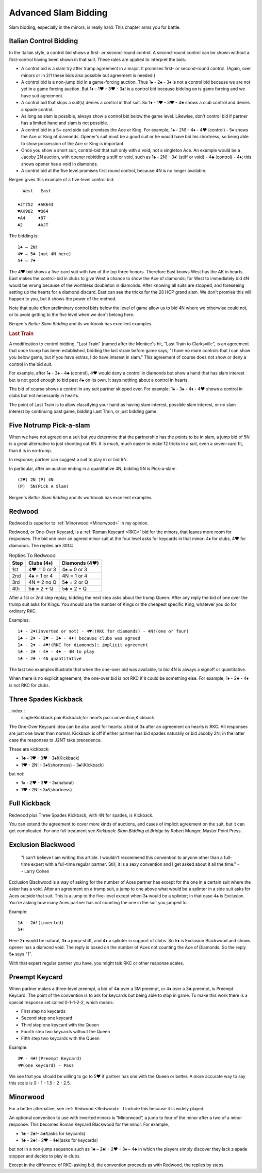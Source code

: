 .. _advanced_slam_bidding:

Advanced Slam Bidding
=====================

Slam bidding, especially in the minors, is really hard.  This chapter arms you for 
battle.

.. index:: 
   pair:control bidding;slam 
   pair:control bidding;Italian
   
.. _Italian:

Italian Control Bidding
-----------------------

In the Italian style, a control bid shows a first- *or* second-round
control. A second-round control can be shown without a first-control
having been shown in that suit. These rules are applied to interpret the
bids:

- A control bid is a slam try after trump agreement in a major. It promises first- or 
  second-round control. (Again, over minors or in 2/1 these bids  also possible but 
  agreement is needed.)
- A control bid is a non-jump bid in a game-forcing auction. Thus 1♠ - 2♠ - 3♦ is not
  a control bid because we are not yet in a game forcing auction.  
  But 1♦ - 1♥ - 3♥ - 3♠! is a control bid because bidding on is game forcing and we 
  have suit agreement.
- A control bid that skips a suit(s) denies a control in that suit. So 1♦ - 1♥ - 3♥ - 4♣
  shows a club control and denies a spade control.
- As long as slam is possible, always show a control bid below the game
  level. Likewise, don't control bid if partner has a limited hand and slam is not
  possible. 
- A control bid in a 5+ card side suit promises the Ace or King. For
  example, 1♠ - 2N! - 4♦ - 4♥ (control) - 5♦ shows the Ace or King of diamonds.
  Opener's suit must be a good suit or he would have bid his shortness, so being 
  able to show possession of the Ace or King is important.
- Once you show a short suit, control-bid that suit only with a void, 
  not a singleton Ace. An example would be a Jacoby 2N auction, with opener rebidding
  a stiff or void, such as 1♠ - 2N! - 3♦! (stiff or void) - 4♣ (control) - 4♦; 
  this shows opener has a void in diamonds.    
- A control bid at the five level promises first round control, because
  4N is no longer available.

Bergen gives this example of a five-level control bid::
   
     West   East  
   
   ♠JT752  ♠AK643 
   ♥AK982  ♥Q64   
   ♦A4     ♦87
   ♣2      ♣AJT

The bidding is::

   1♠ – 2N!
   4♥ – 5♣ (not 4N here)
   5♦ – 7♠

The 4♥ bid shows a five-card suit with two of the top three honors. Therefore East knows 
West has the AK in hearts. East makes the control-bid in clubs to give West a chance to 
show the Ace of diamonds; for West to immediately bid 4N would be wrong because of the 
worthless doubleton in diamonds. After knowing all suits are stopped, and foreseeing 
setting up the hearts for a diamond discard, East can see the tricks for the 26 HCP grand 
slam. We don't promise this will happen to you, but it shows the power of the method.

Note that quite often preliminary control bids below the level of game allow us to bid 4N
where we otherwise could not, or to avoid getting to the five level when we don't belong 
here.

Bergen's :title:`Better Slam Bidding` and its workbook has excellent examples.

.. rubric::
   Last Train
   
A modification to control bidding, "Last Train" (named after the Monkee's hit, 
"Last Train to Clarksville", is an agreement that once trump has been established, 
bidding the last strain before game says, "I have no more controls that I can show 
you below game, but if you have extras, I do have interest in slam."  This agreement
of course does not show or deny a control in the bid suit.

For example, after 1♠ - 3♠ - 4♣ (control), 4♥ would deny a control in diamonds but 
show a hand that has slam interest but is not good enough to bid past 4♠ on its own.
It says nothing about a control in hearts.

The bid of course shows a control in any suit partner skipped over. For example, 
1♠ - 3♠ - 4♦ - 4♥ shows a control in clubs but not necessarily in hearts. 

The point of Last Train is to allow classifying your hand as having slam interest, 
possible slam interest, or no slam interest by continuing past game, bidding Last Train,
or just bidding game. 

Five Notrump Pick-a-slam
------------------------

.. _pick_a_slam:

.. index::
   pair: convention; pick-a-slam

When we have not agreed on a suit but you determine that the partnership has
the points to be in slam, a jump bid of 5N is a great alternative to just 
shooting out 6N. It is much, much easier to make 12 tricks in a suit, even
a seven-card fit, than it is in no-trump. 

In response, partner can suggest a suit to play in or bid 6N.

In particular, after an auction ending in 
a quantitative 4N, bidding 5N is Pick-a-slam::

   (2♥) 2N (P) 4N
   (P)  5N(Pick A Slam)

Bergen's :title:`Better Slam Bidding` and its workbook has excellent examples.


Redwood
-------

.. _Redwood:

.. index::
   pair:convention;Redwood
   pair:convention;One-Over Keycard
   pair:convention;Kickback
   pair:slam try; Redwood
   single:response;RKC
   
Redwood is superior to :ref:`Minorwood <Minorwood>` in my opinion.

Redwood, or One-Over Keycard, is a :ref:`Roman Keycard <RKC>` bid for the minors, that
leaves more room for responses.  The bid one over an agreed minor suit at the four level
asks for keycards in that minor: 4♦ for clubs, 4♥ for diamonds. The replies are 3014:

.. list-table:: Replies To Redwood
   :header-rows: 1

   * - Step 
     - Clubs (4♦)
     - Diamonds (4♥)
   * - 1st
     - 4♥ = 0 or 3
     - 4♠ = 0 or 3
   * - 2nd
     - 4♠ = 1 or 4
     - 4N = 1 or 4
   * - 3rd
     - 4N = 2 no Q
     - 5♣ = 2 or Q
   * - 4th
     - 5♣ = 2 + Q
     - 5♣ = 2 + Q

After a 1st or 2nd step replay, bidding the next step asks about the trump Queen.
After any reply the bid of one over the trump suit asks for Kings. You should use
the number of Kings or the cheapest specific King, whatever you do for ordinary RKC.

Examples::

   1♦ - 2♦(inverted or not) - 4♥!(RKC for diamonds) - 4N!(one or four)
   1♣ - 2♦ - 2♥ - 3♣ - 4♦! because clubs was agreed
   1♠ - 2♦ - 4♥!(RKC for diamonds); implicit agreement
   1♣ - 2♣ - 4♦ - 4♠ - 4N to play
   1♣ - 2♣ - 4N quantitative
   
The last two examples illustrate that when the one-over bid was available,
to bid 4N is always a signoff or quantitative.

When there is no explicit agreement, the one-over bid is not RKC if it could be 
something else.  For example, 1♦ - 2♣ - 4♦ is not RKC for clubs.

Three Spades Kickback
---------------------

..index::
  single:Kickback
  pair:Kickback;for hearts
  pair:convention;Kickback

The One-Over Keycard idea can be also used for hearts:  
a bid of 3♠ after an agreement on hearts is RKC. All responses are
just one lower than normal. Kickback is off if either partner has bid spades naturally
or bid Jacoby 2N; in the latter case the responses to J2NT take precedence. 

These are kickback:

* 1♣ - 1♥ - 3♥ - 3♠!(Kickback)
* 1♥ - 2N! - 3♦!(shortness) - 3♠!(Kickback)

but not:

* 1♠ - 2♥ - 3♥ - 3♠(natural)
* 1♥ - 2N! - 3♠!(shortness)

Full Kickback
-------------

.. index::
   single:Kickback
   pair:convention;Kickback

Redwood plus Three Spades Kickback, with 4N for spades, is Kickback.

You can extend the agreement to cover more kinds of auctions, and cases of implicit
agreement on the suit, but it can get complicated. For one full treatment see 
:title:`Kickback: Slam Bidding at Bridge` by Robert Munger, Master Point Press.

Exclusion Blackwood
-------------------

.. index::
   pair: convention; Exclusion Blackwood
   
.. _ExclusionBlackwood:

     "I can't believe I am writing this article. I wouldn't recommend this convention to 
     anyone other than a full-time expert with a full-time regular partner. Still, it 
     is a sexy convention and I get asked about it all the time."
     -- Larry Cohen
   
Exclusion Blackwood is a way of asking for the number of Aces partner has except for the 
one in a certain suit where the asker has a void. After an agreement on a trump suit, 
a jump to one above what would be a splinter in a side suit asks for Aces outside that 
suit. This is a jump to the five-level except when 3♠ would be a splinter; in that case
4♠ is Exclusion. You're asking how many Aces partner has not counting the one in the suit
you jumped to.


Example::

   1♣ - 2♣!(inverted)
   5♦! 
   
Here 2♦ would be natural, 3♦ a jump-shift, and 4♦ a splinter in support of clubs. So 5♦ 
is Exclusion Blackwood and shows opener has a diamond void. The reply is based on the 
number of Aces not counting the Ace of Diamonds. So the reply 5♠ says "1".

With that expert regular partner you have, you might talk RKC or other response scales.

Preempt Keycard
---------------

.. _preempt_keycard:

.. index::
   pair:convention;Preempt Keycard
   pair:slam try;Preempt Keycard
   pair:RKC;0-1-1-2-2 scale
   
When partner makes a three-level preempt, a bid of 4♣ over a 3M preempt, or 4♦
over a 3♣ preempt, is Preempt Keycard. The point of the convention is to ask for
keycards but being able to stop in game.  To make this work there is 
a special response set called 0-1-1-2-2, which means:

* First step no keycards
* Second step one keycard 
* Third step one keycard with the Queen
* Fourth step two keycards without the Queen
* Fifth step two keycards with the Queen

Example::

   3♥ - 4♣!(Preempt Keycard)
   4♥(one keycard) - Pass
   
We see that you should be willing to go to 5♥ if partner has one with the Queen or 
better. A more accurate way to say this scale is 0 - 1 - 1.5 - 2 - 2.5.

Minorwood
---------

.. _Minorwood:

.. index::
   pair: convention; Minorwood
   pair: slam try; Minorwood
   single:response; RKC

For a better alternative, see :ref:`Redwood <Redwood>`. I include this because it is
widely played.

An optional convention to use with inverted minors is “Minorwood”, a
jump to four of the minor after a two of a minor response. This becomes
Roman Keycard Blackwood for the minor. For example,

- 1♣ – 2♣!– 4♣!(asks for keycards)
- 1♣ – 2♣! - 2♥ – 4♣!(asks for keycards)

but not in a non-jump sequence such as 1♣ – 2♣! - 2♥ – 3♦ – 4♣ in which the players 
simply discover they lack a spade stopper and decide to play in clubs.

Except in the difference of RKC-asking bid, the convention proceeds as with Redwood,
the replies by steps.
